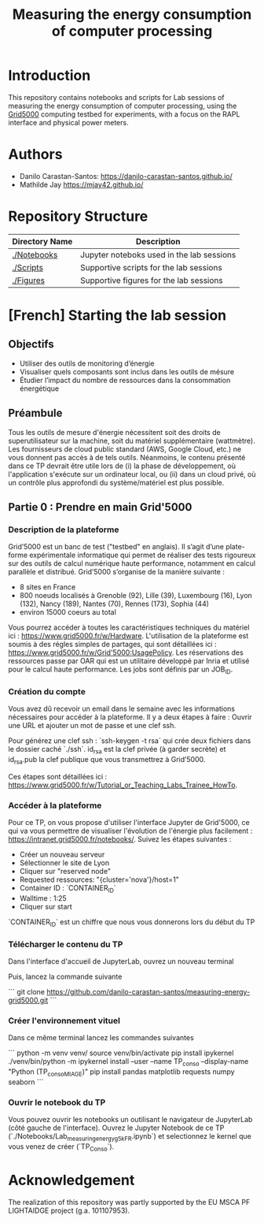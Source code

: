 #+TITLE: Measuring the energy consumption of computer processing

* Introduction
  This repository contains notebooks and scripts for Lab sessions of measuring
  the energy consumption of computer processing, using the
  [[https://www.grid5000.fr/w/Grid5000:Home][Grid5000]] computing testbed for
  experiments, with a focus on the RAPL interface and physical power meters.

* Authors
- Danilo Carastan-Santos: [[https://danilo-carastan-santos.github.io/]]
- Mathilde Jay [[https://mjay42.github.io/]]

* Repository Structure

|-----------------+-------------------------------------------|
| Directory Name  | Description                               |
|-----------------+-------------------------------------------|
| [[./Notebooks]] | Jupyter noteboks used in the lab sessions |
| [[./Scripts]]   | Supportive scripts for the lab sessions   |
| [[./Figures]]   | Supportive figures for the lab sessions   |
|-----------------+-------------------------------------------|

* [French] Starting the lab session 
** Objectifs
- Utiliser des outils de monitoring d’énergie
- Visualiser quels composants sont inclus dans les outils de mésure
- Étudier l’impact du nombre de ressources dans la consommation énergétique

** Préambule
Tous les outils de mesure d'énergie nécessitent soit des droits de superutilisateur sur la machine, soit du matériel supplémentaire (wattmètre). Les fournisseurs de cloud public standard (AWS, Google Cloud, etc.) ne vous donnent pas accès à de tels outils. Néanmoins, le contenu présenté dans ce TP devrait être utile lors de (i) la phase de développement, où l'application s'exécute sur un ordinateur local, ou (ii) dans un cloud privé, où un contrôle plus approfondi du système/matériel est plus possible.
** Partie 0 : Prendre en main Grid'5000
*** Description de la plateforme
Grid’5000 est un banc de test ("testbed" en anglais). Il s’agit d’une plate-forme expérimentale informatique
qui permet de réaliser des tests rigoureux sur des outils de calcul numérique haute performance, notamment en
calcul parallèle et distribué.   
Grid’5000 s’organise de la manière suivante :
- 8 sites en France
- 800 noeuds localisés à Grenoble (92), Lille (39), Luxembourg (16), Lyon (132), Nancy (189), Nantes (70), Rennes (173), Sophia (44)
- environ 15000 coeurs au total

Vous pourrez accéder à toutes les caractéristiques techniques du matériel ici : https://www.grid5000.fr/w/Hardware.       
L'utilisation de la plateforme est soumis à des régles simples de partages, qui sont détaillées ici : https://www.grid5000.fr/w/Grid'5000:UsagePolicy.    
Les réservations des ressources passe par OAR qui est un utilitaire développé par Inria et utilisé pour le calcul haute performance. Les jobs sont définis par un JOB_ID. 

*** Création du compte
Vous avez dû recevoir un email dans le semaine avec les informations nécessaires pour accéder à la plateforme. Il y a deux étapes à faire : Ouvrir une URL et ajouter un mot de passe et une clef ssh.

Pour générez une clef ssh :   
`ssh-keygen -t rsa`   
qui crée deux fichiers dans le dossier caché `./ssh`. id_rsa est la clef privée (à garder secrète)
et id_rsa.pub la clef publique que vous transmettrez à Grid’5000.

Ces étapes sont détaillées ici : https://www.grid5000.fr/w/Tutorial_or_Teaching_Labs_Trainee_HowTo.

*** Accéder à la plateforme

Pour ce TP, on vous propose d'utiliser l'interface Jupyter de Grid'5000, ce qui va vous permettre de visualiser l'évolution de l'énergie plus facilement : https://intranet.grid5000.fr/notebooks/. Suivez les étapes suivantes :
- Créer un nouveau serveur
- Sélectionner le site de Lyon
- Cliquer sur "reserved node"
- Requested ressources: "{cluster='nova'}/host=1"
- Container ID : `CONTAINER_ID`
- Walltime : 1:25
- Cliquer sur start

`CONTAINER_ID` est un chiffre que nous vous donnerons lors du début du TP

[[../Figures/g5k_create_jupyter_server.png]]

*** Télécharger le contenu du TP
Dans l'interface d'accueil de JupyterLab, ouvrez un nouveau terminal

[[../Figures/jupyterlab_terminal_button.png]]

Puis, lancez la commande suivante 

```
git clone https://github.com/danilo-carastan-santos/measuring-energy-grid5000.git
```

*** Créer l'environnement vituel

Dans ce même terminal lancez les commandes suivantes

```
python -m venv venv/
source venv/bin/activate
pip install ipykernel
./venv/bin/python -m ipykernel install --user --name TP_conso --display-name "Python (TP_conso_MIAGE)"
pip install pandas matplotlib requests numpy seaborn
```

*** Ouvrir le notebook du TP

Vous pouvez ouvrir les notebooks un outilisant le navigateur de JupyterLab (côté gauche de l'interface).
Ouvrez le Jupyter Notebook de ce TP (`./Notebooks/Lab_measuring_energy_g5k_FR.ipynb`) et selectionnez le kernel que vous venez de créer (`TP_Conso`). 

[[../Figures/change_ipykernel_1.png]]
[[../Figures/change_ipykernel_2.png]]

* Acknowledgement

The realization of this repository was partly supported by the EU MSCA PF
LIGHTAIDGE project (g.a. 101107953).
